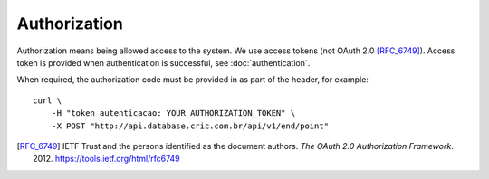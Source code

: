 Authorization
=============

Authorization means being allowed access to the system.
We use access tokens (not OAuth 2.0 [RFC_6749]_).
Access token is provided when authentication is successful,
see :doc:`authentication`.

When required,
the authorization code must be provided in as part of the header,
for example::

    curl \
        -H "token_autenticacao: YOUR_AUTHORIZATION_TOKEN" \
        -X POST "http://api.database.cric.com.br/api/v1/end/point"


.. [RFC_6749] IETF Trust and the persons identified as the
   document authors. *The OAuth 2.0 Authorization Framework*.
   2012. https://tools.ietf.org/html/rfc6749

